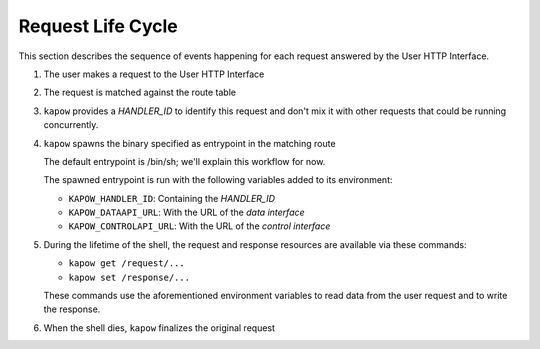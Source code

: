 Request Life Cycle
==================

This section describes the sequence of events happening for each request
answered by the User HTTP Interface.

#. The user makes a request to the User HTTP Interface

#. The request is matched against the route table

#. ``kapow`` provides a `HANDLER_ID` to identify this request and don't mix it
   with other requests that could be running concurrently.

#. ``kapow`` spawns the binary specified as entrypoint in the matching route

   The default entrypoint is /bin/sh; we'll explain this workflow for now.

   The spawned entrypoint is run with the following variables added to its
   environment:

   - ``KAPOW_HANDLER_ID``: Containing the `HANDLER_ID`
   - ``KAPOW_DATAAPI_URL``: With the URL of the `data interface`
   - ``KAPOW_CONTROLAPI_URL``: With the URL of the `control interface`

#. During the lifetime of the shell, the request and response resources are
   available via these commands:

   - ``kapow get /request/...``
   - ``kapow set /response/...``

   These commands use the aforementioned environment variables to read
   data from the user request and to write the response.

   .. todo::

      link to resource tree

#. When the shell dies, ``kapow`` finalizes the original request
